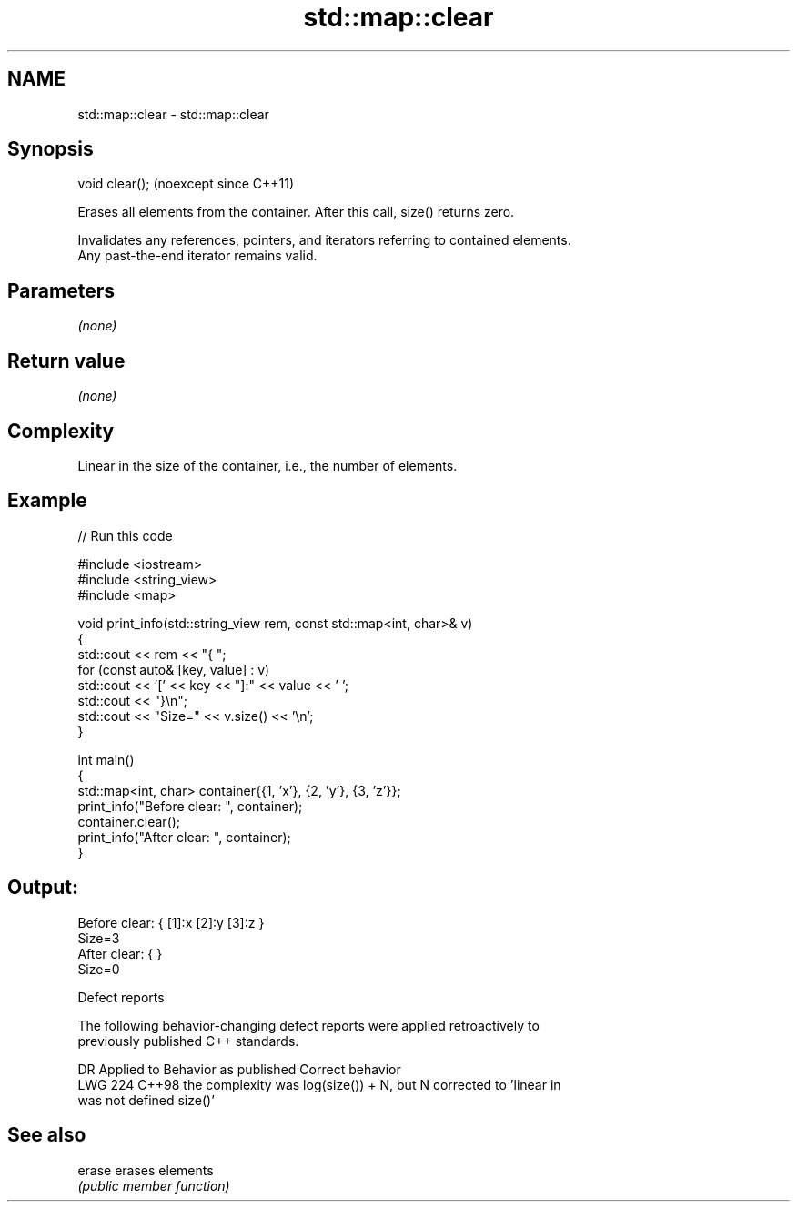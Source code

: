 .TH std::map::clear 3 "2024.06.10" "http://cppreference.com" "C++ Standard Libary"
.SH NAME
std::map::clear \- std::map::clear

.SH Synopsis
   void clear();  (noexcept since C++11)

   Erases all elements from the container. After this call, size() returns zero.

   Invalidates any references, pointers, and iterators referring to contained elements.
   Any past-the-end iterator remains valid.

.SH Parameters

   \fI(none)\fP

.SH Return value

   \fI(none)\fP

.SH Complexity

   Linear in the size of the container, i.e., the number of elements.

.SH Example

   
// Run this code

 #include <iostream>
 #include <string_view>
 #include <map>
  
 void print_info(std::string_view rem, const std::map<int, char>& v)
 {
     std::cout << rem << "{ ";
     for (const auto& [key, value] : v)
         std::cout << '[' << key << "]:" << value << ' ';
     std::cout << "}\\n";
     std::cout << "Size=" << v.size() << '\\n';
 }
  
 int main()
 {
     std::map<int, char> container{{1, 'x'}, {2, 'y'}, {3, 'z'}};
     print_info("Before clear: ", container);
     container.clear();
     print_info("After clear: ", container);
 }

.SH Output:

 Before clear: { [1]:x [2]:y [3]:z }
 Size=3
 After clear: { }
 Size=0

  Defect reports

   The following behavior-changing defect reports were applied retroactively to
   previously published C++ standards.

     DR    Applied to           Behavior as published              Correct behavior
   LWG 224 C++98      the complexity was log(size()) + N, but N corrected to 'linear in
                      was not defined                           size()'

.SH See also

   erase erases elements
         \fI(public member function)\fP 
